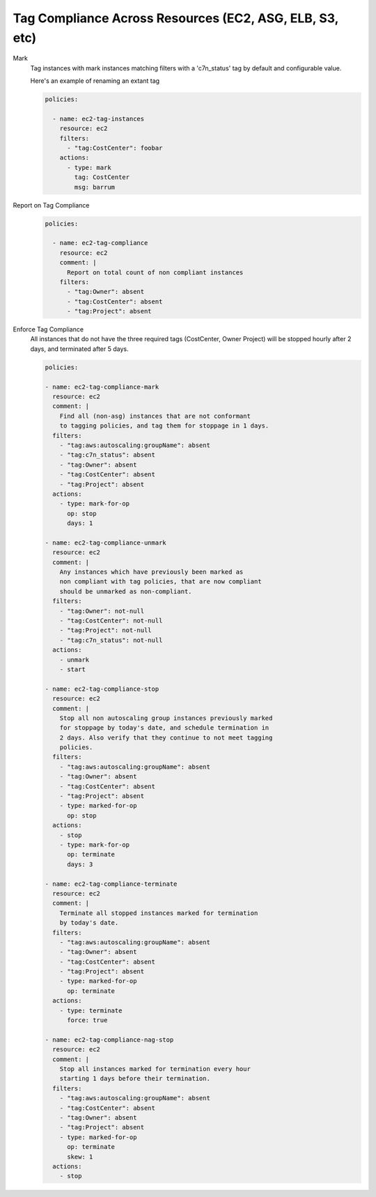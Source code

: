 Tag Compliance Across Resources (EC2, ASG, ELB, S3, etc)
========================================================

Mark
  Tag instances with mark instances matching filters with a 'c7n_status' tag by
  default and configurable value.

  Here's an example of renaming an extant tag

  .. code-block:: yaml
  
     policies:
     
       - name: ec2-tag-instances
         resource: ec2
         filters:
           - "tag:CostCenter": foobar
         actions:
           - type: mark
             tag: CostCenter
             msg: barrum


Report on Tag Compliance
  .. code-block:: yaml
  
     policies:
  
       - name: ec2-tag-compliance
         resource: ec2
         comment: |
           Report on total count of non compliant instances
         filters:
           - "tag:Owner": absent
           - "tag:CostCenter": absent
           - "tag:Project": absent


Enforce Tag Compliance
  All instances that do not have the three required tags (CostCenter, Owner Project) will
  be stopped hourly after 2 days, and terminated after 5 days.

  .. code-block:: yaml

     policies:
  
     - name: ec2-tag-compliance-mark
       resource: ec2
       comment: |
         Find all (non-asg) instances that are not conformant
         to tagging policies, and tag them for stoppage in 1 days.
       filters:
         - "tag:aws:autoscaling:groupName": absent
         - "tag:c7n_status": absent
         - "tag:Owner": absent
         - "tag:CostCenter": absent
         - "tag:Project": absent
       actions:
         - type: mark-for-op
           op: stop
           days: 1
   
     - name: ec2-tag-compliance-unmark
       resource: ec2
       comment: |
         Any instances which have previously been marked as
         non compliant with tag policies, that are now compliant
         should be unmarked as non-compliant.
       filters:
         - "tag:Owner": not-null
         - "tag:CostCenter": not-null
         - "tag:Project": not-null
         - "tag:c7n_status": not-null
       actions:
         - unmark
         - start
   
     - name: ec2-tag-compliance-stop
       resource: ec2
       comment: |
         Stop all non autoscaling group instances previously marked
         for stoppage by today's date, and schedule termination in
         2 days. Also verify that they continue to not meet tagging
         policies.
       filters:
         - "tag:aws:autoscaling:groupName": absent
         - "tag:Owner": absent
         - "tag:CostCenter": absent
         - "tag:Project": absent
         - type: marked-for-op
           op: stop
       actions:
         - stop
         - type: mark-for-op
           op: terminate
           days: 3
   
     - name: ec2-tag-compliance-terminate
       resource: ec2
       comment: |
         Terminate all stopped instances marked for termination
         by today's date.
       filters:
         - "tag:aws:autoscaling:groupName": absent
         - "tag:Owner": absent
         - "tag:CostCenter": absent
         - "tag:Project": absent
         - type: marked-for-op
           op: terminate
       actions:
         - type: terminate
           force: true
   
     - name: ec2-tag-compliance-nag-stop
       resource: ec2
       comment: |
         Stop all instances marked for termination every hour
         starting 1 days before their termination.
       filters:
         - "tag:aws:autoscaling:groupName": absent
         - "tag:CostCenter": absent
         - "tag:Owner": absent
         - "tag:Project": absent
         - type: marked-for-op
           op: terminate
           skew: 1
       actions:
         - stop
   